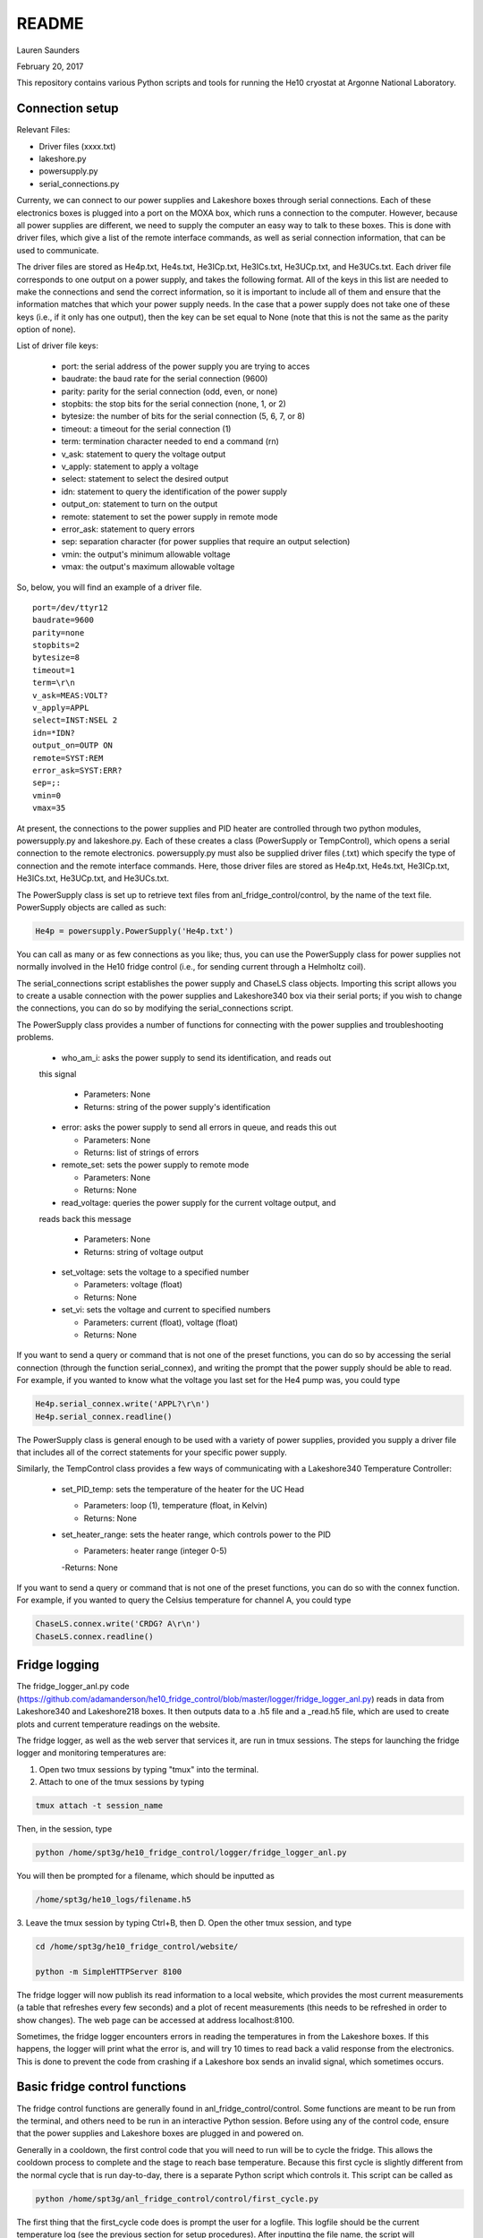 README
===============
Lauren Saunders

February 20, 2017

This repository contains various Python scripts and tools for running the He10
cryostat at Argonne National Laboratory.

Connection setup
----------------
Relevant Files:

- Driver files (xxxx.txt)

- lakeshore.py

- powersupply.py

- serial_connections.py

Currenty, we can connect to our power supplies and Lakeshore boxes through serial
connections. Each of these electronics boxes is plugged into a port on the MOXA
box, which runs a connection to the computer. However, because all power supplies
are different, we need to supply the computer an easy way to talk to these boxes.
This is done with driver files, which give a list of the remote interface commands,
as well as serial connection information, that can be used to communicate.

The driver files are stored as He4p.txt, He4s.txt, He3ICp.txt, He3ICs.txt,
He3UCp.txt, and He3UCs.txt.  Each driver file corresponds to one output on a
power supply, and takes the following format.  All of the keys in this list are
needed to make the connections and send the correct information, so it is important
to include all of them and ensure that the information matches that which your
power supply needs. In the case that a power supply does not take one of these keys
(i.e., if it only has one output), then the key can be set equal to None (note that
this is not the same as the parity option of none).

List of driver file keys:

  - port: the serial address of the power supply you are trying to acces

  - baudrate: the baud rate for the serial connection (9600)

  - parity: parity for the serial connection (odd, even, or none)

  - stopbits: the stop bits for the serial connection (none, 1, or 2)

  - bytesize: the number of bits for the serial connection (5, 6, 7, or 8)

  - timeout: a timeout for the serial connection (1)

  - term: termination character needed to end a command (\r\n)

  - v_ask: statement to query the voltage output

  - v_apply: statement to apply a voltage

  - select: statement to select the desired output

  - idn: statement to query the identification of the power supply

  - output_on: statement to turn on the output

  - remote: statement to set the power supply in remote mode

  - error_ask: statement to query errors

  - sep: separation character (for power supplies that require an output selection)

  - vmin: the output's minimum allowable voltage

  - vmax: the output's maximum allowable voltage

So, below, you will find an example of a driver file.
::
  port=/dev/ttyr12
  baudrate=9600
  parity=none
  stopbits=2
  bytesize=8
  timeout=1
  term=\r\n
  v_ask=MEAS:VOLT?
  v_apply=APPL
  select=INST:NSEL 2
  idn=*IDN?
  output_on=OUTP ON
  remote=SYST:REM
  error_ask=SYST:ERR?
  sep=;:
  vmin=0
  vmax=35


At present, the connections to the power supplies and PID heater are controlled
through two python modules, powersupply.py and lakeshore.py. Each of these
creates a class (PowerSupply or TempControl), which opens a serial connection to
the remote electronics. powersupply.py must also be supplied driver files
(.txt) which specify the type of connection and the remote interface commands.
Here, those driver files are stored as He4p.txt, He4s.txt, He3ICp.txt, He3ICs.txt,
He3UCp.txt, and He3UCs.txt.

The PowerSupply class is set up to retrieve text files from anl_fridge_control/control,
by the name of the text file. PowerSupply objects are called as such:

.. code:: python

  He4p = powersupply.PowerSupply('He4p.txt')

You can call as many or as few connections as you like; thus, you can use the
PowerSupply class for power supplies not normally involved in the He10 fridge
control (i.e., for sending current through a Helmholtz coil).

The serial_connections script establishes the power supply and ChaseLS class
objects.  Importing this script allows you to create a usable connection with
the power supplies and Lakeshore340 box via their serial ports; if you wish to
change the connections, you can do so by modifying the serial_connections script.

The PowerSupply class provides a number of functions for connecting with the
power supplies and troubleshooting problems.

  - who_am_i: asks the power supply to send its identification, and reads out
  this signal

    - Parameters: None

    - Returns: string of the power supply's identification

  - error: asks the power supply to send all errors in queue, and reads this out

    - Parameters: None

    - Returns: list of strings of errors

  - remote_set: sets the power supply to remote mode

    - Parameters: None

    - Returns: None

  - read_voltage: queries the power supply for the current voltage output, and
  reads back this message

    - Parameters: None

    - Returns: string of voltage output

  - set_voltage: sets the voltage to a specified number

    - Parameters: voltage (float)

    - Returns: None

  - set_vi: sets the voltage and current to specified numbers

    - Parameters: current (float), voltage (float)

    - Returns: None

If you want to send a query or command that is not one of the preset functions,
you can do so by accessing the serial connection (through the function serial_connex),
and writing the prompt that the power supply should be able to read.  For example,
if you wanted to know what the voltage you last set for the He4 pump was, you
could type

.. code:: python

  He4p.serial_connex.write('APPL?\r\n')
  He4p.serial_connex.readline()

The PowerSupply class is general enough to be used with a variety of power supplies,
provided you supply a driver file that includes all of the correct statements for
your specific power supply.

Similarly, the TempControl class provides a few ways of communicating with a
Lakeshore340 Temperature Controller:

  - set_PID_temp: sets the temperature of the heater for the UC Head

    - Parameters: loop (1), temperature (float, in Kelvin)

    - Returns: None

  - set_heater_range: sets the heater range, which controls power to the PID

    - Parameters: heater range (integer 0-5)

    -Returns: None

If you want to send a query or command that is not one of the preset functions,
you can do so with the connex function.  For example, if you wanted to query the
Celsius temperature for channel A, you could type

.. code:: python

  ChaseLS.connex.write('CRDG? A\r\n')
  ChaseLS.connex.readline()

Fridge logging
--------------
The fridge_logger_anl.py code (https://github.com/adamanderson/he10_fridge_control/blob/master/logger/fridge_logger_anl.py)
reads in data from Lakeshore340 and Lakeshore218 boxes. It then outputs data to
a .h5 file and a _read.h5 file, which are used to create plots and current
temperature readings on the website.

The fridge logger, as well as the web server that services it, are run in tmux sessions.
The steps for launching the fridge logger and monitoring temperatures are:

1. Open two tmux sessions by typing "tmux" into the terminal.

2. Attach to one of the tmux sessions by typing

.. code:: python

  tmux attach -t session_name

Then, in the session, type

.. code:: python

  python /home/spt3g/he10_fridge_control/logger/fridge_logger_anl.py

You will then be prompted for a filename, which should be inputted as

.. code:: python

  /home/spt3g/he10_logs/filename.h5

3. Leave the tmux session by typing Ctrl+B, then D.  Open the other tmux session,
and type

.. code:: python

  cd /home/spt3g/he10_fridge_control/website/

  python -m SimpleHTTPServer 8100

The fridge logger will now publish its read information to a local website, which
provides the most current measurements (a table that refreshes every few seconds)
and a plot of recent measurements (this needs to be refreshed in order to show
changes). The web page can be accessed at address localhost:8100.

Sometimes, the fridge logger encounters errors in reading the temperatures in
from the Lakeshore boxes. If this happens, the logger will print what the error
is, and will try 10 times to read back a valid response from the electronics.
This is done to prevent the code from crashing if a Lakeshore box sends an invalid
signal, which sometimes occurs.

Basic fridge control functions
------------------------------
The fridge control functions are generally found in anl_fridge_control/control.
Some functions are meant to be run from the terminal, and others need to be run
in an interactive Python session.  Before using any of the control code, ensure
that the power supplies and Lakeshore boxes are plugged in and powered on.

Generally in a cooldown, the first control code that you will need to run will be
to cycle the fridge. This allows the cooldown process to complete and the stage to
reach base temperature. Because this first cycle is slightly different from the
normal cycle that is run day-to-day, there is a separate Python script which controls it.
This script can be called as

.. code:: python

  python /home/spt3g/anl_fridge_control/control/first_cycle.py

The first thing that the first_cycle code does is prompt the user for a logfile.
This logfile should be the current temperature log (see the previous section for setup
procedures). After inputting the file name, the script will automatically run the cycle.
The script uses this logfile to check temperatures, using that information to
apply changes to voltages. At the end of the cycle, the power supplies will be applying
a voltage to each of the switches in order to keep the stage at base temperature.

Once the cryostat is at base temperature after the first cycle, there are a number
of important functions for cycling and changing temperatures. The first of these
is for running a cycle. In general, if the cryostat is being used to run tests,
it should be cycled no less than every other day. Heating and cooling using the
power supplies and PID heater will eventually cause the cryostat to lose the ability
to cool down to base temperature; however, cycling forces the helium to re-condense,
allowing the cryostat to cool to base again. To start a cycle, you can call the
following from the terminal.

.. code:: python

  python /home/spt3g/anl_fridge_control/control/autocycle.py

The script will first prompt the user for a logfile. This is the logfile output by
the temperature logger. It is generally best to input the version of the logfile
that ends with _read.h5. After this, the script will prompt the user for a
hardware map. The hardware map needs to be supplied in order to turn off the mezzanines.




Relevant files:

  - basic_functions.py

  - autocycle.py

  - first_cycle.py

basic_functions.py contains various functions for day-to-day fridge control.

- basic_functions.zero_everything: Turns all voltages to 0.00 V, and turns off the
PID heater.

  - Parameters: None

  - Returns: None

- basic_functions.start_of_day: Warms the UC Head to 650mK, then heats and tunes
SQUIDs and takes a rawdump.

  - Parameters: current temperature logfile, set_squid_feedback (default=False),
  set_gain (default=False)

    - The current logfile is whatever is created by the logger. You should be
    using the file called he10_logs/xxxx_read.h5
    - set_squid_feedback is a pydfmux call, which sets SQUID feedback if True
    - set_gain is a pydfmux call, which sets gain if True

  - Returns: some output directories for heating and tuning

  - At the end of start_of_day, the UC Head will be held at 650 mK, with the PID
  heater set to 650 mK at heater range 3 and He3 UC pump at 1.5 volts. If you
  want to lower the temperature, be sure to change the PID temperature and
  heater range as well as the He3 UC pump voltage.

  - It is suggested that the He3 UC pump voltage be set to 1.00 V if you want
    to sit at 600 mK, and be turned to 0.00 V if you are planning on moving to a
    lower temperature.

- basic_functions.finish_cycle: Runs the part of a cycle that waits for the heat exchanger temperature to rise and then cools the fridge to base.

  - Called by other scripts; can be called if you are manually calling part of
  the cycle (i.e. if something goes wrong midway through)

  - Parameters: current temperature logfile

    - The current logfile is whatever is created by the logger. You should be
    using the file called he10_logs/xxxx_read.h5

  - Returns: None

autocycle.py is a script that runs the day-to-day cycling code.  It should be
called from the command line.

- Parameters: None

-Raw inputs:

  - logfile: The file produced by anl_fridge_logger.py, which contains fridge
  temperature data.

  - hardware map yml file: The full path, starting at the home directory, to the
  hardware map.  This is used exclusively to turn off the IceBoard mezzanines.

- Returns: None

first_cycle.py is a script that runs the specialized script for the first cycle
of a cooldown. It should be called from the command line.

- Parameters: None

- Raw inputs:
  - logfile: The file produced by anl_fridge_logger.py, which contains fridge
  temperature data.

- Returns: None (but hopefully a nice, cold fridge!)

Wafer testing
-------------
Some functions for measuring and analyzing R(T) and G(T) are included.

- measure_GofT overbiases the bolometers at 650 mK, then drops temperature and
takes an I-V curve. It repeats this process for several temperatures in a
np.linspace that is specified at the start of the script. Things to change
before you run:

  1. hwm_dir should be set to your current hardware map (hwm_anl_complete.yml)

  2. Currently, the overbias is done by executing the anl_master_script.py file.
  This will be changed very soon.

    - Until it is fixed, anl_master_script should have zero_combs=True,
    overbias_bolos=True, and everything else set to False

  3. setpoints should be set to whatever you intend it to be (np.linspace with
  correct parameters)

- analyze_GofT is a file that has not been changed significantly from Adam's
original code. It includes some functions to measure and plot G(T) for the
bolometers.

- measure_RofT overbiases bolometers at 650 mK, turns on ledgerman, and sweeps
from high temperature to low temperature.

- rt_analysis_ledgerman parses the ledgerman information and provides the ability
to plot R(T) curves for each of the bolometers and find R_normal, R_parasitic,
and T_c for each bolometer. At present, it is best to be copied and pasted into
an ipython session, as it does not yet run straight through (it will break).

Miscellaneous
-------------
There are also some miscellaneous helper scripts for specific extra testing.

- sinusoidal.sinuvolt: generates sinusoidal voltages. The purpose of this
function has thus far been to generate a sinusoidally varying voltage to run
through a Helmholtz coil, for magnetic testing.

  - Parameters: driverfile, A, freq, tint, R, y (default=0), t0 (default=0)

    - driverfile: the driver file for the power supply, stored in he10_fridge_control/Lauren
    - A: amplitude (the highest number that you want the voltage to reach)
    - freq: the frequency of the sinusoidal curve (this is a mathematical
    property)
    - tint: the time interval between changing voltages
    - R: known resistance of a resistor in series with the power supply
    - y: the offset from 0 that you want the voltage to start fluctuating at
    - t0: start time (should usually be 0)
